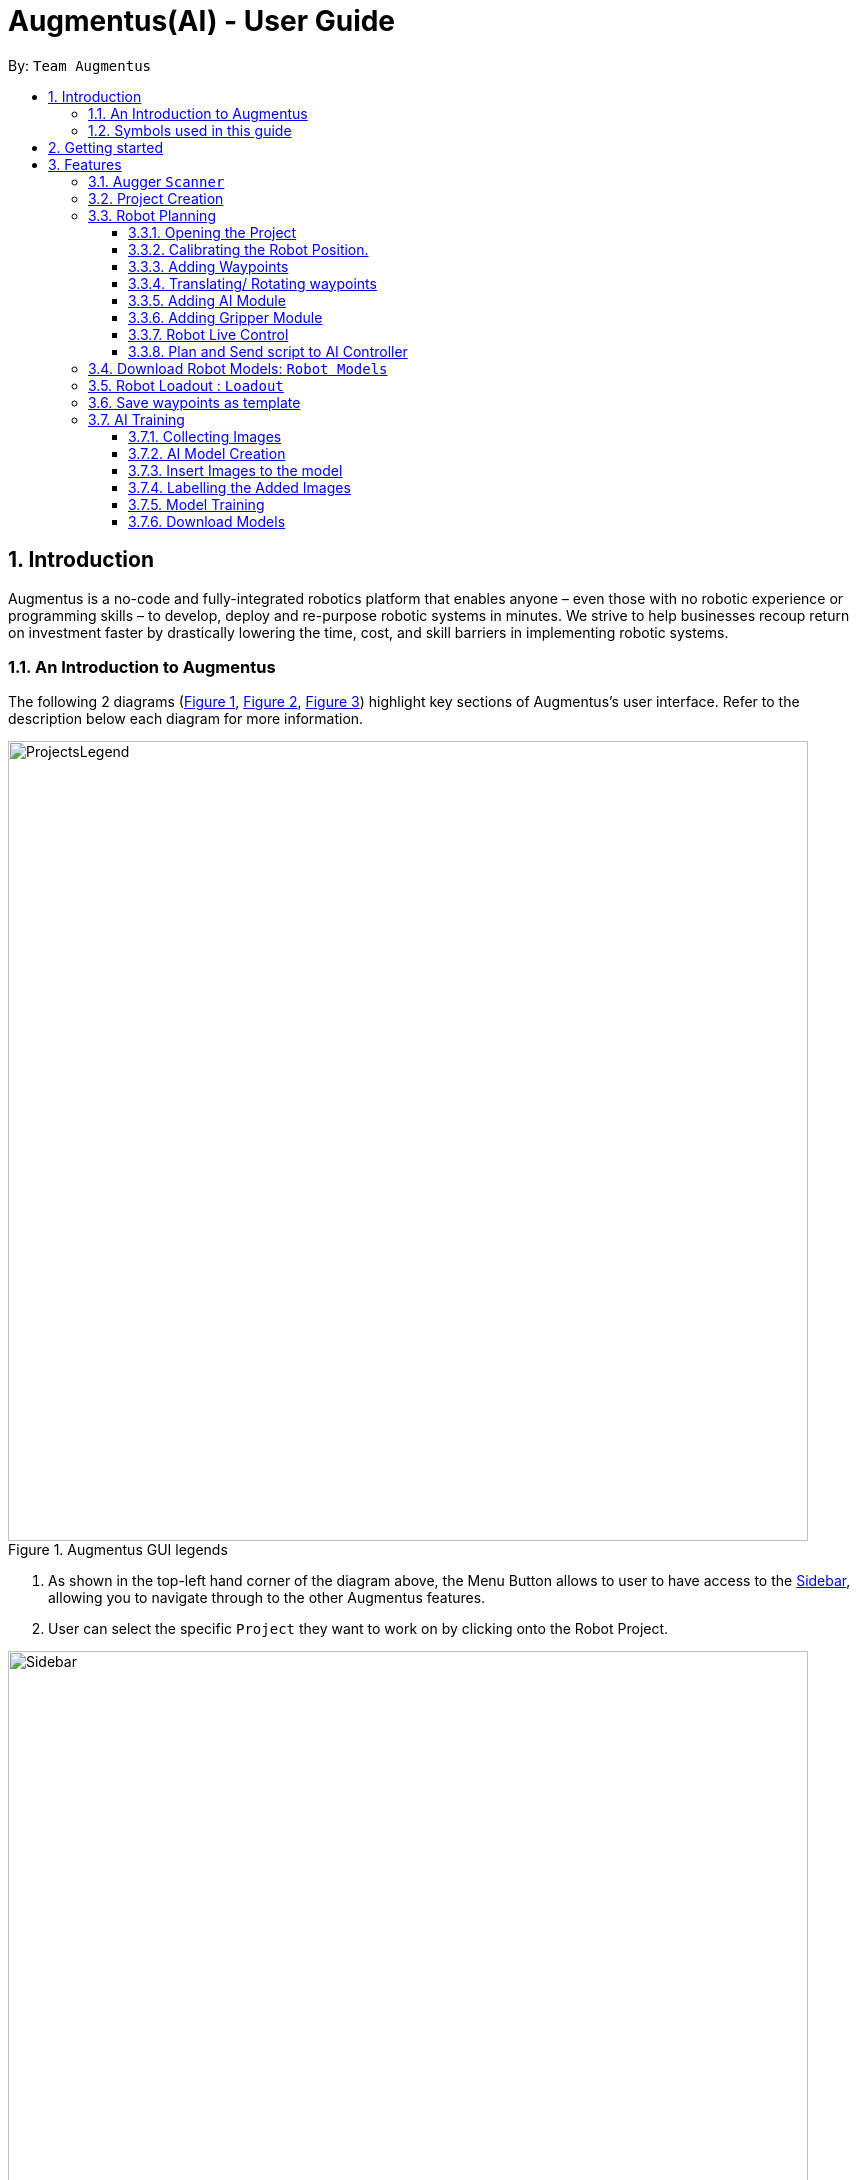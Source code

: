 = Augmentus(AI) - User Guide
:pdf-theme: 
:site-section: UserGuide
:toc: 
:toclevels: 4
:toc-title:
:toc-placement: preamble
:sectnums:
:imagesDir: images
:experimental:
ifdef::env-github[]
:tip-caption: :bulb:
:note-caption: :information_source:
endif::[]
:repoURL: https://github.com/Augmentus/Augmentus-MainApp

By: `Team Augmentus`           

== Introduction

Augmentus is  a no-code and fully-integrated robotics platform that enables anyone – even those with no robotic experience or programming skills – to develop, deploy and re-purpose robotic systems in minutes. We strive to help businesses recoup return on investment faster by drastically lowering the time, cost, and skill barriers in implementing robotic systems.

//tag::introduction[]
=== An Introduction to Augmentus
The following 2 diagrams (<<Legends1, Figure 1>>, <<Legends2, Figure 2>>, <<Legend3, Figure 3>>) highlight key
sections of Augmentus's user interface. Refer to the description below each diagram for more information.

[[LegendsOpened]]
[[Legends1]]
.Augmentus GUI legends
image::ProjectsLegend.png[width="800"]

. As shown in the top-left hand corner of the diagram above, the Menu Button allows to user to have access to the <<Legends2, Sidebar>>, allowing you to navigate
through to the other Augmentus features.
. User can select the specific `Project` they want to work on by clicking onto the Robot Project.

[[Legends2]]
.Augmentus GUI legends (continued)
image::Sidebar.png[width="800"]

. As highlighted in diagram above, users can navigate to other features by using the navigation sidebar.

[[Legend3]]
.Augmentus GUI legends (continued)
image::Offlinemodelegend.png[width="800"]

* The image above shows the naming convention of the GUI button we will be using in <<robotplanning, robot planning>>.
[[LegendsClosed]]
//end::introduction[]

=== Symbols used in this guide
[NOTE]
Denotes something that you may want to take note of.
[TIP]
Denotes something that may be helpful if you are having any difficulties.
[WARNING]
Denotes a warning for something critical.

{zwsp} +
{zwsp} +

== Getting started

.  Ensure you have both the `AugmentusApp` and `Augger` app installed on your Device.
.  Click on the `AugmentusApp` to start the app. The Application should start immediately.
.  Enter your Username and Password provided by Augmentus. +

[NOTE]
If you have trouble login in to your account. Please contact Augmentus Support at `support@augmentus.tech`

== Features

=== Augger `Scanner`
// tag::scanning[]
[#scanning]
*Scanning*

[NOTE]
Make sure to attach the Calibration fixtures before scanning the Robot Environment

. Select Augger app on the iPad to begin scanning.
. Ensure the sensor is connected to the iPad.

.Example of how to resize bounding box
image::ScanningResize.png[width="800"]

. Pinch to set scanning volume.
. Click `Scan` to begin scanning.
. Point the iPad at the area-of-interest and walk around slowly.

.showing the save mesh button.
image::PreScansave.png[width="800"]

. Once the environment has been scanned, save the mesh by clicking on the save button.

.showing the save mesh details.
image::ScanPostSave.png[width="800"]

. Enter your mesh name and press Confirm.

.showing how to upload mesh to AugmentusApp.
image::DragtoUploadMesh.png[width="800"]
* Proceed onto the `AugmentusApp` and move to the `CAD/Mesh` tab. Your mesh will load automatically upon Dragging down on the Downloaded Section.
// end::scanning[]

[TIP]
====
. Move slowly during the scan and avoid sudden movement.
. If the sample has dark surfaces, increase the exposure in Setting.
. If the sample has reflective surfaces, use talcum powder or scanning spray like AESUB to apply a matt coating.
. If tracking is lost, move back to the previous position or restart the scan.
====
{zwsp} +
{zwsp} +
{zwsp} +
{zwsp} +
{zwsp} +
{zwsp} +
{zwsp} +
{zwsp} +
{zwsp} +
{zwsp} +
{zwsp} +
{zwsp} +
{zwsp} +
{zwsp} +
{zwsp} +
{zwsp} +
// tag::projectcreation[]
[#createproject]
=== Project Creation

*Creating a Project*

* Navigate to the `Project` Tab by using the Navigation Sidebar shown <<Legends2, here>>

.Figure showing Add New Project button.
image::Projectcreation_1.png[width="800"]

* Click on the `Add New Project` button.

.Figure showing Project Creation Popup.
image::Projectcreation_2.png[width="800"]

* Input the required details; `Project Name`, <<scanning, `Scanned Environment`>>, <<loadout, `Robot Loadout`>>, <<ai, `AI Model`>>. Then press the `Create` button.

// end::projectcreation[]

[#robotplanning]
=== Robot Planning 
// tag::robotplanning[]
==== Opening the Project

* Navigate to the `Project` Tab by using the Navigation Sidebar shown <<Legends2, here>>

.Figure showing Project tab.
image::Pathplanning_1.png[width="800"]

* Click on the Project you want to work on.

{zwsp} +
{zwsp} +
{zwsp} +
{zwsp} +
{zwsp} +
{zwsp} +
{zwsp} +
{zwsp} +
{zwsp} +
{zwsp} +
{zwsp} +
{zwsp} +
{zwsp} +
{zwsp} +
{zwsp} +
{zwsp} +
{zwsp} +
{zwsp} +
{zwsp} +

==== Calibrating the Robot Position.

.Figure showing Robot Calibration button.
image::Calibratebutton.png[width="500"]

* Click on the `Calibration` button to start Calibrating the Robot.

.Figure showing Robot Calibration button.
image::NewCalibrationTab.png[width="800"]

* Click on the `New` Calibration button as shown on the image above.

.Figure showing Robot Calibration.
image::Calibrate1.png[width="800"]

* Select the `Set Adaptor Sphere 1` button and click on the the bigger Sphere of the Fixture attached to the Robot.

.Figure showing Robot Calibration(continued).
image::Calibrate2.png[width="800"]

* Select the `Set Adaptor Sphere 2` button and click on the the smaller Sphere of the Fixture attached to the Robot.

.Figure showing Robot Calibration(continued).
image::Calibrate3.png[width="800"]

* Select the `Set Fixture Sphere 1` button and click on the bigger Sphere of the Calibration Fixture attached to the surface.
* Next select the `Set Fixture Sphere 2` button and click on the smaller Sphere of the Calibration Fixture attached to the surface.
* Finally, click on the `Calibrate` button.

{zwsp} +
{zwsp} +
{zwsp} +
{zwsp} +
{zwsp} +
{zwsp} +
{zwsp} +
{zwsp} +
{zwsp} +
{zwsp} +
{zwsp} +
{zwsp} +
{zwsp} +
{zwsp} +
{zwsp} +
{zwsp} +
{zwsp} +

==== Adding Waypoints
* Drag the TCP Gimbal to your desired location.

.showing how to add Robot Joint.
image::AddJoint.png[width="800"]

* Press the add joint button as shown above.
[NOTE] 
Users can reposition the waypoint to any point in the tree view by dragging it on the Sidebar to their desired location.
[TIP]
Plan and simulate periodically to make sure the Robot Path behave as what you expect.

{zwsp} +
{zwsp} +
{zwsp} +
{zwsp} +
{zwsp} +
{zwsp} +
{zwsp} +
{zwsp} +
{zwsp} +
{zwsp} +
{zwsp} +
{zwsp} +
{zwsp} +

==== Translating/ Rotating waypoints

.Figure showing how to Translate.
image::SelectWaypoints.png[width="800"]

. Select the waypoints either through the `Treeview` or by clicking them directly.
. Press the `Translate` / `Rotate` Button.

.Figure showing how to Translate.
image::GimbalTranslate.png[width="800"]

* `Translate` / `Rotate` using the gimbal.

[NOTE]
You can translate multiple waypoints together at once.

==== Adding AI Module

.Figure showing Tree View Button.
image::TreeViewButton.png[width="800"]

* Open the Tree View by clicking the  `TreeView` button.

.Figure showing Additional Modules Button on TreeView.
image::AdditionalModules.png[width="800"]

* Click on the `Additional Modules` button.

.Figure showing AI Modules on the TreeView.
image::AIModule.png[width="800"]

* Select the `AI` module.

.Figure showing button leading to AI Module Setting on the TreeView.
image::AIModuleSetting.png[width="800"]

* Click on the `AI` setting under the AI module to configure the `AI Settings`

.Figure showing button leading to AI Module Setting on the TreeView.
image::AISettings.png[width="800"]

* Select the objects you would like the trained model to detect.

[NOTE] 
Any waypoints or modules added inside the AI Module will only activate when the trained object under the loaded AI model is detected.

==== Adding Gripper Module

.Figure showing Tree View Button.
image::TreeViewButton.png[width="800"]

* Open the Tree View by clicking the  `TreeView` button.

.Figure showing Additional Modules Button on TreeView.
image::AdditionalModules.png[width="800"]

* Click on the `Additional Modules` button.

.Figure showing Additional Modules Button on TreeView.
image::AddGripperModule.png[width="800"]

* Select the `Gripper` module and press Add.

{zwsp} +
{zwsp} +
{zwsp} +
{zwsp} +

==== Robot Live Control
Move your robot in real time using the AugmentusApp.

.Figure showing Robot Connection Button.
image::RobotConnectionButton.png[width="800"]

* Click on the Robot Connection button as shown on the diagram above.

.Figure showing Robot Connection Setting.
image::RobotConn.png[width="800"]

. Enter your Robot IP address located on your Robot's pendant.

. Press the `Connect` Button.

.Figure showing Joints Configuration Button.
image::JointsButton.png[width="800"]

* Next click on the `Joint Configuration` Button as shown on the diagram above.

.Figure showing Joints Configuration Setting.
image::JointsSettings.png[width="800"]

* Next click on the `Live` Button as shown on the diagram above.

==== Plan and Send script to AI Controller
Once you have created your desired robot path, you can plan and send it for real life robot simulation.

.Figure showing Tree View Button.
image::TreeViewButton.png[width="800"]

. Firstly, click on the `TreeView` button as shown in the picture above .

.showing Plan and Simulate buttons.
image::AIPlanandPlay.png[width="800"]

. Next press the `Plan` and wait for the planning to finish loading.
. Click the `Simulate` button to simulate the robot path virtually.
[WARNING] 
Always simulate your robot path before sending it to the robot

. Next, do a `Long Press` on the `Play` button to switch to `AI Mode`

.showing AIController Setting.
image::AIControllerSetting.png[width="800"]

. Click on the AI Connection Setting and enter the IP Address Provided by Augmentus.
. Enter your AI Controller details and press send. This will send the AI Model to the ai controller.
[NOTE]
Once you've send the AI Model once, you do not need to resend the AI Model in the future. +
Contact support@augmentus.tech if you have trouble connecting to the AI Controller. 
. Finally, click the Play button to send the Robot Script to the AIController for real life robot simulation.


// end::robotplanning[]

{zwsp} +
{zwsp} +
{zwsp} +
{zwsp} +
{zwsp} +
{zwsp} +
{zwsp} +
{zwsp} +

=== Download Robot Models: `Robot Models`
// tag::robotmodel[]
[#robotmodel]

* Navigate to the `Robot Models` Tab by using the Navigation Sidebar shown <<Legends2, here>>

.Figure showing Loadout tab.
image::robotmodeltab.png[width="800"]

* Choose the Robot Model that you want to download and click download.

// end::robotmodel[]

=== Robot Loadout : `Loadout`
// tag::loadout[]
[#loadout]
*Creating a Robot Loadout*


* Navigate to the `Loadout` Tab by using the Navigation Sidebar shown <<Legends2, here>>

.Figure showing Loadout tab.
image::Loadouttab.png[width="800"]

* Click on the `New Loadout` button as shown on the diagram above.
* Click into the newly created `Loadout` to configure the settings.

.Figure showing Robot Loadout tab.
image::RobotLoadout.png[width="800"]

* In the Robot Loadout, proceed to choose the Robot Model.
[NOTE]
You can download your desired `Robot Model` by following the guide <<robotmodel, here>>.

.Figure showing Tool Loadout tab.
image::Toolloadout.png[width="800"]

* After choosing your Robot Model, you can insert your Tool tip (if any) by clicking on the tools in the `Tools Tab` as shown in the figure above.

.Figure showing Tool Centre Point Calibration tab.
image::LoadoutTCP.png[width="800"]

* Users can also configure the TCP(Tool Centre Point) to their desired offset by Selecting the `TCP` tab.


// end::loadout[]


=== Save waypoints as template
[#templating]
Users can save waypoints from one project and load it in another project.

.Figure showing Tree View Button.
image::TreeViewButton.png[width="800"]

. Click on the `TreeView` button.

.Showing the template buttons.
image::TemplateButtonNaming.png[width="800"]

. Click on the `template` button.

.Showing the template buttons(continued).
image::TemplateButtonNaming.png[width="800"]

. Enter a template name and press save.
[NOTE]
After saving the template, you can now load it in any project.

=== AI Training
[#aitraining]
AI Model Builder allow users to train machine learning models that are used for object detection all within the `AugmentusApp`. Users can then integrate the ai model to their Robot Path Planning.
To navigate to the AI Model Builder page, click on the `Model Builder` tab in the <<Legends2,navigation sidebar>>.

.Figure showing the page for training AI models.
image::AITrainingAIModelBuilder.png[width="800"]

You should see the AI Model Builder page similar to the figure above. 


==== Collecting Images
* Collect the images using the iPad's camera or transfer images onto the iPad.

[TIP]
====
. Take images of objects at various angles and backgrounds to improve model accuracy.
. Take images of objects with background of real environment to suppress false detections.
. Recommend around 30 images per class to train the model. However, if there are many classes, more than 30 images per class might be required.
====

{zwsp} +
{zwsp} +
{zwsp} +
{zwsp} +
{zwsp} +
{zwsp} +

==== AI Model Creation 
.Figure showing how to create a new model.
image::AITrainingCreateModel.png[width="800"]
* Click on the `New Model` button at the top-right hand corner of the page to create a new AI Model. 

.Figure showing where to name the new model.
image::AITrainingEnterModelName.png[width="800"]

. Enter the model name in the text field.
. Click the `Create Model` button.

==== Insert Images to the model
.Figure showing how to load images from iPad.
image::AITrainingAddImage.png[width="800"]

.Figure showing how to select and add images to the model.
image::AITrainingSelectImages.png[width="800"]
* Select images from the iPad to add them to the model.
* Click the `Add` button to load images the selected images.

{zwsp} +
{zwsp} +
{zwsp} +
{zwsp} +

==== Labelling the Added Images
.Figure showing how to load the model to label images.
image::AITrainingClickModelToLabel.png[width="800"]
* Click on the model to start labelling the images.

.Figure showing how to label an image.
image::AITrainingLabelImage.png[width="800"]
* Select the image in the bottom slider to start labelling.
* Click and drag to draw bounding boxes around the objects on the image.
* Type in the name of the object.
* Click on the `Add` button to add the labelled object.
* Click on the `Save` button to save the labelled objects of the current image.
* Use the bottom slider to navigate to the different images.
* Click on the `Back` button to return the AI Model Builder page.
[TIP]
Avoid retyping the same object name by clicking on the names in the Archived object names list.

.Figure showing the number of images that are labelled in model.
image::AITrainingNumberOfImagesLabelled.png[width="800"]
* Save your current progress at any point and return later to label the images again.
* Track your progress of the number of labelled images for each model using the progress bar.

{zwsp} +
{zwsp} +
{zwsp} +
{zwsp} +
{zwsp} +
{zwsp} +
{zwsp} +
{zwsp} +
{zwsp} +
{zwsp} +
{zwsp} +
{zwsp} +
{zwsp} +
{zwsp} +
{zwsp} +
{zwsp} +

==== Model Training
.Figure showing how to start training the model.
image::AITrainingTrainModel.png[width="800"]
* Click on `Train` button to start training the model.
* Click on the `Confirm` button to start training.

[NOTE]
====
. Users are limited to train one model at a time for each account, excess training jobs will be put in a queue.
. Note that clickling on the `Train` button when the model is already training will not restart the training.
====

{zwsp} +
{zwsp} +
{zwsp} +
{zwsp} +
{zwsp} +
{zwsp} +
{zwsp} +
{zwsp} +
{zwsp} +
{zwsp} +
{zwsp} +
{zwsp} +
{zwsp} +
{zwsp} +
{zwsp} +
{zwsp} +

==== Download Models
.Figure showing how to download model.
image::AITrainingDownloadModel.png[width="800"]
* Note that the model will turn green when the training is completed successfully.
* Click on the `Download` button to download the model onto the iPad.


////
== FAQ

*Q*: How do I transfer my data to another Computer? +
*A*: Install the app in the other computer and overwrite the empty data file it creates with the file that contains the data of your previous Notably folder.

////